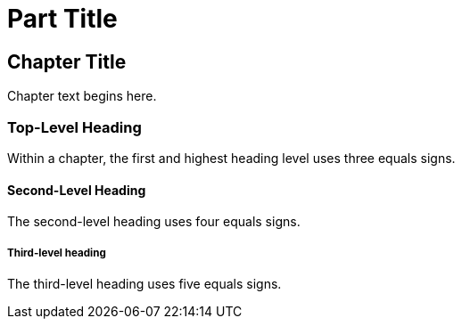 [[unique_part_id]]
= Part Title

[partintro]
--
If you want to group your chapters into parts, add the part markup to the top of the file that should be the first chapter in that part, above the chapter title.

The +partintro+ section is not required. But if you want any introductory text on the part page, it goes here.
--


[[unique_chapter_id]]
== Chapter Title

Chapter text begins here.

=== Top-Level Heading

Within a chapter, the first and highest heading level uses three equals signs.

==== Second-Level Heading

The second-level heading uses four equals signs.

===== Third-level heading

The third-level heading uses five equals signs.
